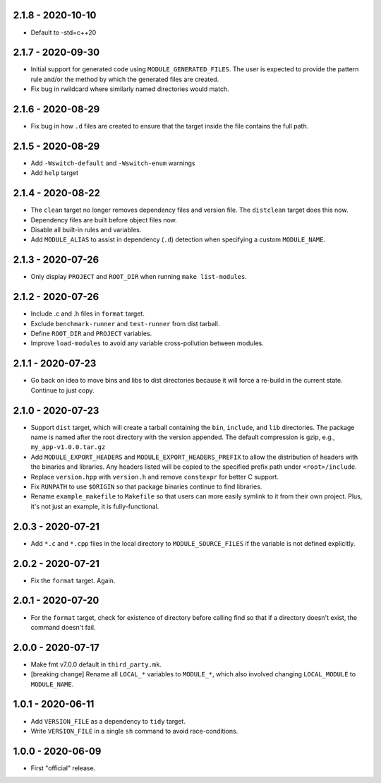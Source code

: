 2.1.8 - 2020-10-10
------------------
* Default to -std=c++20


2.1.7 - 2020-09-30
------------------
* Initial support for generated code using ``MODULE_GENERATED_FILES``.
  The user is expected to provide the pattern rule and/or the method by
  which the generated files are created.
* Fix bug in rwildcard where similarly named directories would match.


2.1.6 - 2020-08-29
------------------
* Fix bug in how ``.d`` files are created to ensure that the target
  inside the file contains the full path.


2.1.5 - 2020-08-29
------------------
* Add ``-Wswitch-default`` and ``-Wswitch-enum`` warnings
* Add ``help`` target


2.1.4 - 2020-08-22
------------------
* The ``clean`` target no longer removes dependency files and version
  file. The ``distclean`` target does this now.
* Dependency files are built before object files now.
* Disable all built-in rules and variables.
* Add ``MODULE_ALIAS`` to assist in dependency (``.d``) detection when
  specifying a custom ``MODULE_NAME``.


2.1.3 - 2020-07-26
------------------
* Only display ``PROJECT`` and ``ROOT_DIR`` when running ``make
  list-modules``.


2.1.2 - 2020-07-26
------------------
* Include .c and .h files in ``format`` target.
* Exclude ``benchmark-runner`` and ``test-runner`` from dist tarball.
* Define ``ROOT_DIR`` and ``PROJECT`` variables.
* Improve ``load-modules`` to avoid any variable cross-pollution between
  modules.


2.1.1 - 2020-07-23
------------------
* Go back on idea to move bins and libs to dist directories because it
  will force a re-build in the current state. Continue to just copy.


2.1.0 - 2020-07-23
------------------
* Support ``dist`` target, which will create a tarball containing the
  ``bin``, ``include``, and ``lib`` directories. The package name is
  named after the root directory with the version appended. The default
  compression is gzip, e.g., ``my_app-v1.0.0.tar.gz``
* Add ``MODULE_EXPORT_HEADERS`` and ``MODULE_EXPORT_HEADERS_PREFIX`` to
  allow the distribution of headers with the binaries and libraries. Any
  headers listed will be copied to the specified prefix path under
  ``<root>/include``.
* Replace ``version.hpp`` with ``version.h`` and remove ``constexpr``
  for better C support.
* Fix ``RUNPATH`` to use ``$ORIGIN`` so that package binaries continue
  to find libraries.
* Rename ``example_makefile`` to ``Makefile`` so that users can more
  easily symlink to it from their own project. Plus, it's not just an
  example, it is fully-functional.


2.0.3 - 2020-07-21
------------------
* Add ``*.c`` and ``*.cpp`` files in the local directory to
  ``MODULE_SOURCE_FILES`` if the variable is not defined explicitly.


2.0.2 - 2020-07-21
------------------
* Fix the ``format`` target. Again.


2.0.1 - 2020-07-20
------------------
* For the ``format`` target, check for existence of directory before
  calling find so that if a directory doesn't exist, the command doesn't
  fail.


2.0.0 - 2020-07-17
------------------
* Make fmt v7.0.0 default in ``third_party.mk``.
* [breaking change] Rename all ``LOCAL_*`` variables to ``MODULE_*``,
  which also involved changing ``LOCAL_MODULE`` to ``MODULE_NAME``.


1.0.1 - 2020-06-11
------------------
* Add ``VERSION_FILE`` as a dependency to ``tidy`` target.
* Write ``VERSION_FILE`` in a single ``sh`` command to avoid
  race-conditions.


1.0.0 - 2020-06-09
------------------
* First "official" release.
